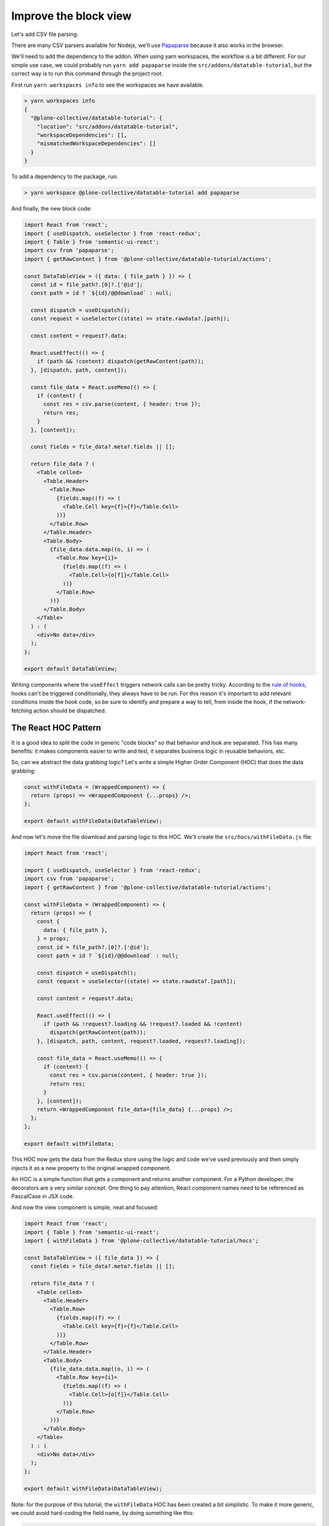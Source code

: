 ======================
Improve the block view
======================

Let's add CSV file parsing.

There are many CSV parsers available for Nodejs, we'll use Papaparse_ because
it also works in the browser.

.. _Papaparse: https://www.npmjs.com/package/papaparse

We'll need to add the dependency to the addon. When using yarn workspaces, the
workflow is a bit different. For our simple use case, we could probably run
``yarn add papaparse`` inside the ``src/addons/datatable-tutorial``, but
the correct way is to run this command through the project root.

First run ``yarn workspaces info`` to see the workspaces we have available.

.. code-block:: sh

    > yarn workspaces info
    {
      "@plone-collective/datatable-tutorial": {
        "location": "src/addons/datatable-tutorial",
        "workspaceDependencies": [],
        "mismatchedWorkspaceDependencies": []
      }
    }

To add a dependency to the package, run:

.. code-block:: sh

    > yarn workspace @plone-collective/datatable-tutorial add papaparse


And finally, the new block code:

.. code-block:: jsx

    import React from 'react';
    import { useDispatch, useSelector } from 'react-redux';
    import { Table } from 'semantic-ui-react';
    import csv from 'papaparse';
    import { getRawContent } from '@plone-collective/datatable-tutorial/actions';

    const DataTableView = ({ data: { file_path } }) => {
      const id = file_path?.[0]?.['@id'];
      const path = id ? `${id}/@@download` : null;

      const dispatch = useDispatch();
      const request = useSelector((state) => state.rawdata?.[path]);

      const content = request?.data;

      React.useEffect(() => {
        if (path && !content) dispatch(getRawContent(path));
      }, [dispatch, path, content]);

      const file_data = React.useMemo(() => {
        if (content) {
          const res = csv.parse(content, { header: true });
          return res;
        }
      }, [content]);

      const fields = file_data?.meta?.fields || [];

      return file_data ? (
        <Table celled>
          <Table.Header>
            <Table.Row>
              {fields.map((f) => (
                <Table.Cell key={f}>{f}</Table.Cell>
              ))}
            </Table.Row>
          </Table.Header>
          <Table.Body>
            {file_data.data.map((o, i) => (
              <Table.Row key={i}>
                {fields.map((f) => (
                  <Table.Cell>{o[f]}</Table.Cell>
                ))}
              </Table.Row>
            ))}
          </Table.Body>
        </Table>
      ) : (
        <div>No data</div>
      );
    };

    export default DataTableView;

Writing components where the ``useEffect`` triggers network calls can be pretty
tricky. According to the `rule of hooks`_, hooks can't be triggered
conditionally, they always have to be run. For this reason it's important to
add relevant conditions inside the hook code, so be sure to identify and
prepare a way to tell, from inside the hook, if the network-fetching action
should be dispatched.

.. _`rule of hooks`: https://reactjs.org/docs/hooks-rules.html

The React HOC Pattern
---------------------

It is a good idea to split the code in generic "code blocks" so that behavior
and look are separated. This has many benefits: it makes components easier to
write and test, it separates business logic in reusable behaviors, etc.

So, can we abstract the data grabbing logic? Let's write a simple Higher Order
Component (HOC) that does the data grabbing:

.. code-block:: jsx

    const withFileData = (WrappedComponent) => {
      return (props) => <WrappedComponent {...props} />;
    };

    export default withFileData(DataTableView);

And now let's move the file download and parsing logic to this HOC.
We'll create the ``src/hocs/withFileData.js`` file:

.. code-block:: jsx

    import React from 'react';

    import { useDispatch, useSelector } from 'react-redux';
    import csv from 'papaparse';
    import { getRawContent } from '@plone-collective/datatable-tutorial/actions';

    const withFileData = (WrappedComponent) => {
      return (props) => {
        const {
          data: { file_path },
        } = props;
        const id = file_path?.[0]?.['@id'];
        const path = id ? `${id}/@@download` : null;

        const dispatch = useDispatch();
        const request = useSelector((state) => state.rawdata?.[path]);

        const content = request?.data;

        React.useEffect(() => {
          if (path && !request?.loading && !request?.loaded && !content)
            dispatch(getRawContent(path));
        }, [dispatch, path, content, request?.loaded, request?.loading]);

        const file_data = React.useMemo(() => {
          if (content) {
            const res = csv.parse(content, { header: true });
            return res;
          }
        }, [content]);
        return <WrappedComponent file_data={file_data} {...props} />;
      };
    };

    export default withFileData;

This HOC now gets the data from the Redux store using the logic and code we've
used previously and then simply injects it as a new property to the original
wrapped component.

An HOC is a simple function that gets a component and returns another
component.  For a Python developer, the decorators are a very similar concept.
One thing to pay attention, React component names need to be referenced as
PascalCase in JSX code.

And now the view component is simple, neat and focused:

.. code-block:: jsx

    import React from 'react';
    import { Table } from 'semantic-ui-react';
    import { withFileData } from '@plone-collective/datatable-tutorial/hocs';

    const DataTableView = ({ file_data }) => {
      const fields = file_data?.meta?.fields || [];

      return file_data ? (
        <Table celled>
          <Table.Header>
            <Table.Row>
              {fields.map((f) => (
                <Table.Cell key={f}>{f}</Table.Cell>
              ))}
            </Table.Row>
          </Table.Header>
          <Table.Body>
            {file_data.data.map((o, i) => (
              <Table.Row key={i}>
                {fields.map((f) => (
                  <Table.Cell>{o[f]}</Table.Cell>
                ))}
              </Table.Row>
            ))}
          </Table.Body>
        </Table>
      ) : (
        <div>No data</div>
      );
    };

    export default withFileData(DataTableView);

Note: for the purpose of this tutorial, the ``withFileData`` HOC has been
created a bit simplistic. To make it more generic, we could avoid hard-coding
the field name, by doing something like this:

.. code-block:: jsx

    const withFileData = (getFilePath) => (WrappedComponent) => {
      return (props) => {
        const file_path = getFilePath(props);
    ...

And we change how we wrap the ``DataTableView`` to keep the file_path specific
logic local to the ``DataTable`` component

.. code-block:: jsx

    export default withFileData(({ data: { file_path } }) => file_path)(
      DataTableView,
    );
